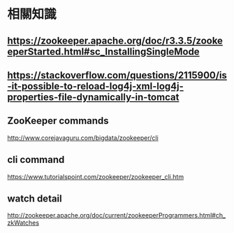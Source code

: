 * 相關知識
**  https://zookeeper.apache.org/doc/r3.3.5/zookeeperStarted.html#sc_InstallingSingleMode
**  https://stackoverflow.com/questions/2115900/is-it-possible-to-reload-log4j-xml-log4j-properties-file-dynamically-in-tomcat
** ZooKeeper commands
http://www.corejavaguru.com/bigdata/zookeeper/cli
** cli command
https://www.tutorialspoint.com/zookeeper/zookeeper_cli.htm
** watch detail
http://zookeeper.apache.org/doc/current/zookeeperProgrammers.html#ch_zkWatches
